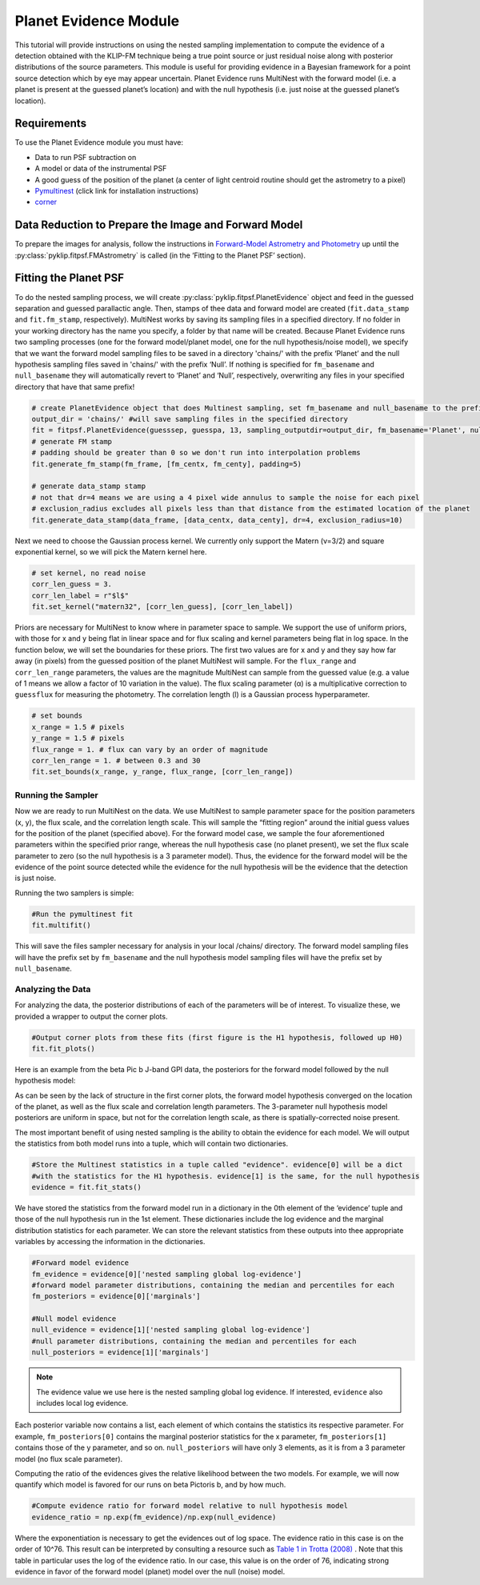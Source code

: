 Planet Evidence Module
======================

This tutorial will provide instructions on using the nested sampling implementation to compute the evidence of a detection obtained with the KLIP-FM technique being a true point source or just residual noise along with posterior distributions of the source parameters. This module is useful for providing evidence in a Bayesian framework for a point source detection which by eye may appear uncertain. Planet Evidence runs MultiNest with the forward model (i.e. a planet is present at the guessed planet’s location) and with the null hypothesis (i.e. just noise at the guessed planet’s location).

Requirements
------------

To use the Planet Evidence module you must have:

* Data to run PSF subtraction on
* A model or data of the instrumental PSF
* A good guess of the position of the planet (a center of light centroid routine should get the astrometry to a pixel)
* `Pymultinest <https://johannesbuchner.github.io/PyMultiNest/install.html>`_ (click link for installation instructions)
* `corner <https://github.com/dfm/corner.py>`_


Data Reduction to Prepare the Image and Forward Model
-----------------------------------------------------

To prepare the images for analysis, follow the instructions in `Forward-Model Astrometry and Photometry <https://pyklip.readthedocs.io/en/latest/bka.html>`_ up until the :py:class:`pyklip.fitpsf.FMAstrometry` is called (in the ‘Fitting to the Planet PSF’ section).

Fitting the Planet PSF
----------------------

To do the nested sampling process, we will create :py:class:`pyklip.fitpsf.PlanetEvidence` object and feed in the guessed separation and guessed parallactic angle. Then, stamps of thee data and forward model are created (``fit.data_stamp`` and ``fit.fm_stamp``, respectively). MultiNest works by saving its sampling files in a specified directory. If no folder in your working directory has the name you specify, a folder by that name will be created. Because Planet Evidence runs two sampling processes (one for the forward model/planet model, one for the null hypothesis/noise model), we specify that we want the forward model sampling files to be saved in a directory 'chains/' with the prefix ‘Planet’ and the null hypothesis sampling files saved in 'chains/' with the prefix ‘Null’. If nothing is specified for ``fm_basename`` and ``null_basename`` they will automatically revert to ‘Planet’ and ‘Null’, respectively, overwriting any files in your specified directory that have that same prefix!

.. code-block:: python

    # create PlanetEvidence object that does Multinest sampling, set fm_basename and null_basename to the prefixes you want each sampler to save in output_dir
    output_dir = 'chains/' #will save sampling files in the specified directory
    fit = fitpsf.PlanetEvidence(guesssep, guesspa, 13, sampling_outputdir=output_dir, fm_basename='Planet', null_basename='Null')
    # generate FM stamp
    # padding should be greater than 0 so we don't run into interpolation problems
    fit.generate_fm_stamp(fm_frame, [fm_centx, fm_centy], padding=5)

    # generate data_stamp stamp
    # not that dr=4 means we are using a 4 pixel wide annulus to sample the noise for each pixel
    # exclusion_radius excludes all pixels less than that distance from the estimated location of the planet
    fit.generate_data_stamp(data_frame, [data_centx, data_centy], dr=4, exclusion_radius=10)


Next we need to choose the Gaussian process kernel. We currently only support the Matern (ν=3/2)
and square exponential kernel, so we will pick the Matern kernel here.

.. code-block:: python

    # set kernel, no read noise
    corr_len_guess = 3.
    corr_len_label = r"$l$"
    fit.set_kernel("matern32", [corr_len_guess], [corr_len_label])


Priors are necessary for MultiNest to know where in parameter space to sample. We support the use of uniform priors, with those for x and y being flat in linear space and for flux scaling and kernel parameters being flat in log space. In the function below, we will set the boundaries for these priors. The first two values are for x and y and they say how far away (in pixels) from the guessed position of the planet MultiNest will sample. For the ``flux_range`` and ``corr_len_range`` parameters, the values are the magnitude MultiNest can sample from the guessed value (e.g. a value of 1 means we allow a factor of 10 variation in the value). The flux scaling parameter (α) is a multiplicative correction to ``guessflux`` for measuring the photometry. The correlation length (l) is a Gaussian process hyperparameter. 

.. code-block:: python

    # set bounds
    x_range = 1.5 # pixels
    y_range = 1.5 # pixels
    flux_range = 1. # flux can vary by an order of magnitude
    corr_len_range = 1. # between 0.3 and 30
    fit.set_bounds(x_range, y_range, flux_range, [corr_len_range])


Running the Sampler
^^^^^^^^^^^^^^^^^^^

Now we are ready to run MultiNest on the data. We use MultiNest to sample parameter space for the position parameters (x, y), the flux scale, and the correlation length scale. This will sample the “fitting region” around the initial guess values for the position of the planet (specified above). For the forward model case, we sample the four aforementioned parameters within the specified prior range, whereas the null hypothesis case (no planet present), we set the flux scale parameter to zero (so the null hypothesis is a 3 parameter model). Thus, the evidence for the forward model will be the evidence of the point source detected while the evidence for the null hypothesis will be the evidence that the detection is just noise. 

Running the two samplers is simple:

.. code-block:: python

    #Run the pymultinest fit
    fit.multifit()


This will save the files sampler necessary for analysis in your local /chains/ directory. The forward model sampling files will have the prefix set by ``fm_basename`` and the null hypothesis model sampling files will have the prefix set by ``null_basename``.

Analyzing the Data
^^^^^^^^^^^^^^^^^^

For analyzing the data, the posterior distributions of each of the parameters will be of interest. To visualize these, we provided a wrapper to output the corner plots. 

.. code-block:: python

    #Output corner plots from these fits (first figure is the H1 hypothesis, followed up H0)
    fit.fit_plots() 


Here is an example from the beta Pic b J-band GPI data, the posteriors for the forward model followed by the null hypothesis model:

.. image:: imgs/betpic_j_h1.png

.. image:: imgs/betpic_j_h0.png

As can be seen by the lack of structure in the first corner plots, the forward model hypothesis converged on the location of the planet, as well as the flux scale and correlation length parameters. The 3-parameter null hypothesis model posteriors are uniform in space, but not for the correlation length scale, as there is spatially-corrected noise present.

The most important benefit of using nested sampling is the ability to obtain the evidence for each model. We will output the statistics from both model runs into a tuple, which will contain two dictionaries.

.. code-block:: python

    #Store the Multinest statistics in a tuple called "evidence". evidence[0] will be a dict
    #with the statistics for the H1 hypothesis. evidence[1] is the same, for the null hypothesis
    evidence = fit.fit_stats()

We have stored the statistics from the forward model run in a dictionary in the 0th element of the ‘evidence’ tuple and those of the null hypothesis run in the 1st element. These dictionaries include the log evidence and the marginal distribution statistics for each parameter. We can store the relevant statistics from these outputs into thee appropriate variables by accessing the information in the dictionaries.

.. code-block:: python

    #Forward model evidence
    fm_evidence = evidence[0]['nested sampling global log-evidence']
    #forward model parameter distributions, containing the median and percentiles for each
    fm_posteriors = evidence[0]['marginals']

    #Null model evidence
    null_evidence = evidence[1]['nested sampling global log-evidence']
    #null parameter distributions, containing the median and percentiles for each
    null_posteriors = evidence[1]['marginals']

.. note::

    The evidence value we use here is the nested sampling global log evidence. If interested, ``evidence`` also includes local log evidence.

Each posterior variable now contains a list, each element of which contains the statistics its respective parameter. For example, ``fm_posteriors[0]`` contains the marginal posterior statistics for the x parameter, ``fm_posteriors[1]`` contains those of the y parameter, and so on. ``null_posteriors`` will have only 3 elements, as it is from a 3 parameter model (no flux scale parameter).

Computing the ratio of the evidences gives the relative likelihood between the two models. For example, we will now quantify which model is favored for our runs on beta Pictoris b, and by how much.

.. code-block:: python

    #Compute evidence ratio for forward model relative to null hypothesis model
    evidence_ratio = np.exp(fm_evidence)/np.exp(null_evidence)


Where the exponentiation is necessary to get the evidences out of log space. The evidence ratio in this case is on the order of 10^76. This result can be interpreted by consulting a resource such as `Table 1 in Trotta (2008) <https://ned.ipac.caltech.edu/level5/Sept13/Trotta/Trotta4.html#Table%201>`_ . Note that this table in particular uses the log of the evidence ratio. In our case, this value is on the order of 76, indicating strong evidence in favor of the forward model (planet) model over the null (noise) model.





